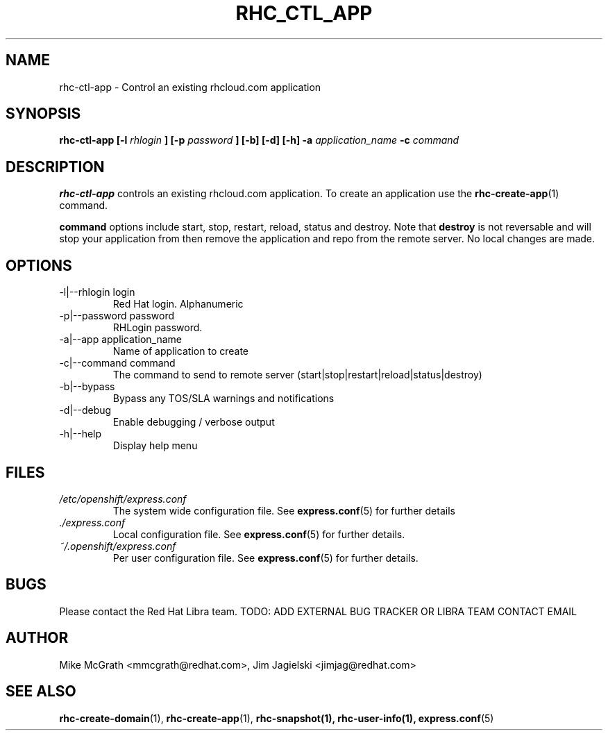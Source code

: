 .\" Process this file with
.\" groff -man -Tascii rhc-ctl-app.1
.\"
.TH RHC_CTL_APP 1 "JANUARY 2011" Linux "User Manuals"
.SH NAME
rhc-ctl-app \- Control an existing rhcloud.com application
.SH SYNOPSIS
.B rhc-ctl-app [-l
.I rhlogin
.B ]
.B [-p
.I password
.B ] [-b] [-d] [-h]
.B -a
.I application_name
.B -c
.I command
.SH DESCRIPTION
.B rhc-ctl-app
controls an existing rhcloud.com application.  To create
an application use the
.BR rhc-create-app (1)
command.

.BR command
options include start, stop, restart, reload, status and
destroy.  Note that
.BR destroy
is not reversable and will stop your application from
then remove the application and repo from the remote
server.  No local changes are made.

.SH OPTIONS
.IP "-l|--rhlogin login"
Red Hat login.  Alphanumeric
.IP "-p|--password password"
RHLogin password.
.IP "-a|--app application_name"
Name of application to create
.IP "-c|--command command"
The command to send to remote server (start|stop|restart|reload|status|destroy)
.IP -b|--bypass
Bypass any TOS/SLA warnings and notifications
.IP -d|--debug
Enable debugging / verbose output
.IP -h|--help
Display help menu
.SH FILES
.I /etc/openshift/express.conf
.RS
The system wide configuration file. See
.BR express.conf (5)
for further details
.RE
.I ./express.conf
.RS
Local configuration file. See
.BR express.conf (5)
for further details.
.RE
.I ~/.openshift/express.conf
.RS
Per user configuration file. See
.BR express.conf (5)
for further details.
.RE
.SH BUGS
Please contact the Red Hat Libra team.
TODO: ADD EXTERNAL BUG TRACKER OR LIBRA TEAM CONTACT EMAIL
.SH AUTHOR
Mike McGrath <mmcgrath@redhat.com>, Jim Jagielski <jimjag@redhat.com>
.SH "SEE ALSO"
.BR rhc-create-domain (1),
.BR rhc-create-app (1),
.BR rhc-snapshot(1),
.BR rhc-user-info(1),
.BR express.conf (5)
